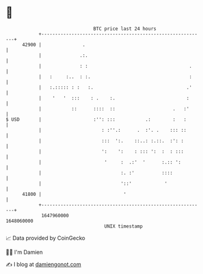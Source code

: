 * 👋

#+begin_example
                                   BTC price last 24 hours                    
               +------------------------------------------------------------+ 
         42900 |               .                                            | 
               |              .:.                                           | 
               |              : :                                     .     | 
               |   :     :..  : :.                                    :     | 
               |   :.::::: : :   :.                                  .'     | 
               |    '   '  :::    : .    :.                          :      | 
               |           ::      ::::  ::                     .   :'      | 
   $ USD       |                   :'': :::           .:        :   :       | 
               |                      : :''.:      .  :'. .    ::: ::       | 
               |                      :::  ':.    ::..: :.::.  :': :        | 
               |                      ':    ':    : ::: ':  :  : :::        | 
               |                       '     :  .:'  '      :.:: ':         | 
               |                             :. :'          ::::            | 
               |                             '::'            '              | 
         41800 |                              '                             | 
               +------------------------------------------------------------+ 
                1647960000                                        1648060000  
                                       UNIX timestamp                         
#+end_example
📈 Data provided by CoinGecko

🧑‍💻 I'm Damien

✍️ I blog at [[https://www.damiengonot.com][damiengonot.com]]
